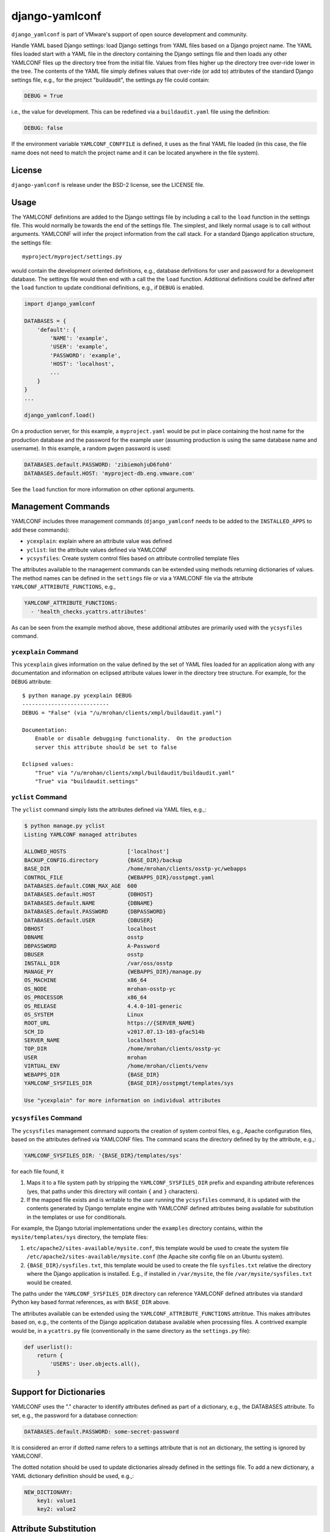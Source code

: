 .. raw:: html

   <!--
   -*- coding: utf-8 -*-
       Copyright © 2018-2019, VMware, Inc.  All rights reserved.
       SPDX-License-Identifier: BSD-2-Clause
   -->

django-yamlconf
===============

``django_yamlconf`` is part of VMware's support of open source
development and community.

Handle YAML based Django settings: load Django settings from YAML files
based on a Django project name. The YAML files loaded start with a YAML
file in the directory containing the Django settings file and then loads
any other YAMLCONF files up the directory tree from the initial file.
Values from files higher up the directory tree over-ride lower in the
tree. The contents of the YAML file simply defines values that over-ride
(or add to) attributes of the standard Django settings file, e.g., for
the project "buildaudit", the settings.py file could contain:

.. code:: python

        DEBUG = True

i.e., the value for development. This can be redefined via a
``buildaudit.yaml`` file using the definition:

.. code:: python

        DEBUG: false

If the environment variable ``YAMLCONF_CONFFILE`` is defined, it uses as
the final YAML file loaded (in this case, the file name does not need to
match the project name and it can be located anywhere in the file
system).

License
-------

``django-yamlconf`` is release under the BSD-2 license, see the LICENSE
file.

Usage
-----

The YAMLCONF definitions are added to the Django settings file by
including a call to the ``load`` function in the settings file. This
would normally be towards the end of the settings file. The simplest,
and likely normal usage is to call without arguments. YAMLCONF will
infer the project information from the call stack. For a standard Django
application structure, the settings file:

::

        myproject/myproject/settings.py

would contain the development oriented definitions, e.g., database
definitions for user and password for a development database. The
settings file would then end with a call the the ``load`` function.
Additional definitions could be defined after the ``load`` function to
update conditional definitions, e.g., if ``DEBUG`` is enabled.

.. code:: python

    import django_yamlconf

    DATABASES = {
        'default': {
            'NAME': 'example',
            'USER': 'example',
            'PASSWORD': 'example',
            'HOST': 'localhost',
            ...
        }
    }
    ...

    django_yamlconf.load()

On a production server, for this example, a ``myproject.yaml`` would be
put in place containing the host name for the production database and
the password for the example user (assuming production is using the same
database name and username). In this example, a random ``pwgen``
password is used:

.. code:: yaml

    DATABASES.default.PASSWORD: 'zibiemohjuD6foh0'
    DATABASES.default.HOST: 'myproject-db.eng.vmware.com'

See the ``load`` function for more information on other optional
arguments.

Management Commands
-------------------

YAMLCONF includes three management commands (``django_yamlconf`` needs
to be added to the ``INSTALLED_APPS`` to add these commands):

-  ``ycexplain``: explain where an attribute value was defined

-  ``yclist``: list the attribute values defined via YAMLCONF

-  ``ycsysfiles``: Create system control files based on attribute
   controlled template files

The attributes available to the management commands can be extended
using methods returning dictionaries of values. The method names can be
defined in the ``settings`` file or via a YAMLCONF file via the
attribute ``YAMLCONF_ATTRIBUTE_FUNCTIONS``, e.g.,

.. code:: yaml

    YAMLCONF_ATTRIBUTE_FUNCTIONS:
      - 'health_checks.ycattrs.attributes'

As can be seen from the example method above, these additional attibutes
are primarily used with the ``ycsysfiles`` command.

``ycexplain`` Command
~~~~~~~~~~~~~~~~~~~~~

This ``ycexplain`` gives information on the value defined by the set of
YAML files loaded for an application along with any documentation and
information on eclipsed attribute values lower in the directory tree
structure. For example, for the ``DEBUG`` attribute:

::

        $ python manage.py ycexplain DEBUG
        ---------------------------
        DEBUG = "False" (via "/u/mrohan/clients/xmpl/buildaudit.yaml")

        Documentation:
            Enable or disable debugging functionality.  On the production
            server this attribute should be set to false

        Eclipsed values:
            "True" via "/u/mrohan/clients/xmpl/buildaudit/buildaudit.yaml"
            "True" via "buildaudit.settings"

``yclist`` Command
~~~~~~~~~~~~~~~~~~

The ``yclist`` command simply lists the attributes defined via YAML
files, e.g.,:

.. code:: shell

        $ python manage.py yclist
        Listing YAMLCONF managed attributes

        ALLOWED_HOSTS                   ['localhost']
        BACKUP_CONFIG.directory         {BASE_DIR}/backup
        BASE_DIR                        /home/mrohan/clients/osstp-yc/webapps
        CONTROL_FILE                    {WEBAPPS_DIR}/osstpmgt.yaml
        DATABASES.default.CONN_MAX_AGE  600
        DATABASES.default.HOST          {DBHOST}
        DATABASES.default.NAME          {DBNAME}
        DATABASES.default.PASSWORD      {DBPASSWORD}
        DATABASES.default.USER          {DBUSER}
        DBHOST                          localhost
        DBNAME                          osstp
        DBPASSWORD                      A-Password
        DBUSER                          osstp
        INSTALL_DIR                     /var/oss/osstp
        MANAGE_PY                       {WEBAPPS_DIR}/manage.py
        OS_MACHINE                      x86_64
        OS_NODE                         mrohan-osstp-yc
        OS_PROCESSOR                    x86_64
        OS_RELEASE                      4.4.0-101-generic
        OS_SYSTEM                       Linux
        ROOT_URL                        https://{SERVER_NAME}
        SCM_ID                          v2017.07.13-103-gfac514b
        SERVER_NAME                     localhost
        TOP_DIR                         /home/mrohan/clients/osstp-yc
        USER                            mrohan
        VIRTUAL_ENV                     /home/mrohan/clients/venv
        WEBAPPS_DIR                     {BASE_DIR}
        YAMLCONF_SYSFILES_DIR           {BASE_DIR}/osstpmgt/templates/sys

        Use "ycexplain" for more information on individual attributes

``ycsysfiles`` Command
~~~~~~~~~~~~~~~~~~~~~~

The ``ycsysfiles`` management command supports the creation of system
control files, e.g., Apache configuration files, based on the attributes
defined via YAMLCONF files. The command scans the directory defined by
by the attribute, e.g.,:

.. code:: yaml

        YAMLCONF_SYSFILES_DIR: '{BASE_DIR}/templates/sys'

for each file found, it

1. Maps it to a file system path by stripping the
   ``YAMLCONF_SYSFILES_DIR`` prefix and expanding attribute references
   (yes, that paths under this directory will contain ``{`` and ``}``
   characters).

2. If the mapped file exists and is writable to the user running the
   ``ycsysfiles`` command, it is updated with the contents generated by
   Django template engine with YAMLCONF defined attributes being
   available for substitution in the templates or use for conditionals.

For example, the Django tutorial implementations under the ``examples``
directory contains, within the ``mysite/templates/sys`` directory, the
template files:

1. ``etc/apache2/sites-available/mysite.conf``, this template would be
   used to create the system file
   ``/etc/apache2/sites-available/mysite.conf`` (the Apache site config
   file on an Ubuntu system).

2. ``{BASE_DIR}/sysfiles.txt``, this template would be used to create
   the file ``sysfiles.txt`` relative the directory where the Django
   application is installed. E.g., if installed in ``/var/mysite``, the
   file ``/var/mysite/sysfiles.txt`` would be created.

The paths under the ``YAMLCONF_SYSFILES_DIR`` directory can reference
YAMLCONF defined attributes via standard Python key based format
references, as with ``BASE_DIR`` above.

The attributes available can be extended using the
``YAMLCONF_ATTRIBUTE_FUNCTIONS`` attribtue. This makes attributes based
on, e.g., the contents of the Django application database available when
processing files. A contrived example would be, in a ``ycattrs.py`` file
(conventionally in the same directory as the ``settings.py`` file):

.. code:: python

    def userlist():
        return {
            'USERS': User.objects.all(),
        }

Support for Dictionaries
------------------------

YAMLCONF uses the "." character to identify attributes defined as part
of a dictionary, e.g., the DATABASES attribute. To set, e.g., the
password for a database connection:

.. code:: yaml

        DATABASES.default.PASSWORD: some-secret-password

It is considered an error if dotted name refers to a settings attribute
that is not an dictionary, the setting is ignored by YAMLCONF.

The dotted notation should be used to update dictionaries already
defined in the settings file. To add a new dictionary, a YAML dictionary
definition should be used, e.g.,:

.. code:: yaml

        NEW_DICTIONARY:
            key1: value1
            key2: value2

Attribute Substitution
----------------------

Frequently, attributes values are defined in terms of other attribute
values, most commonly using the base directory to define other
directories. The YAMLCONF allows other attributes to be referenced using
the Python named formatting syntax, e.g.,:

.. code:: yaml

        LOG_DIR: "{BASE_DIR}/log"

Currently only attributes defined via YAML files can be used in this
way. To disable this on a per-attribute basis, the ``:raw`` qualifier
should be defined to modify the behaviour for attribute, e.g.,:

.. code:: yaml

        LOGGING.formatters.simple.format: '%(asctime)s %(levelname)s %(message)s'
        LOGGING.formatters.simple.format:raw: True

Hiding values
-------------

The YAMLCONF includes an experimental view to handle URLs to display
attributes (should only be used in a debugging context), e.g., adding
the URL definition to your application:

::

    url(r'^yamlconf/', include('django_yamlconf.urls')),

will display the YAMLCONF attributes. For older versions of Django, the
``namespace`` needs to be explictly defined:

::

    url(r'^yamlconf/', include('django_yamlconf.urls', namespace='django_yamlconf')),

An example of the page displayed is:

.. figure:: images/yamlconf-list.png
   :alt: YAMLCONF Index Page

   Attributes Index Page

By default, any attribute value with the string ``PASSWORD`` in the name
will have their values hidden in the HTML displayed. Other, sensitive,
values can be explicitly hidden by defining the qualifier attribute
``:hide``, e.g.,:

.. code:: yaml

        APIKEY: 'my-api-key'
        APIKEY:hide: True

Extending Values
----------------

For list values, the qualifier attributes ``:prepend`` and ``:append``
can be used to extend the underlying definition, e.g., add another admin
user, the following definition can be used:

.. code:: yaml

        ADMINS:append: 'someuser@vmware.com'

The value of ``:prepend`` or ``:append`` qualified attribute can be
either a single value, as above, or a list of values. When a list is
given, the attribute is extend with the extra values, e.g.,:

.. code:: yaml

        ADMINS:append:
          - 'someuser1@vmware.com'
          - 'someuser2@vmware.com'

Normally, list values in the settings file are simply unordered lists.
There are, however, some values where the order matters, in particular,
the ``MIDDLEWARE`` list. A middleware that short-circuits the handling
of requests would need to be placed at the beginning of the list. This
is the rationale for the ``:prepend`` functionality.

Pre-defined Attributes
----------------------

The YAMLCONF module predefines the following attributes which can be
used, along with other attributed defined, via attribute substitution:

``BASE_DIR`` The directory containing the ``setting.py`` file

``PYTHON`` This is a dictionary giving the major, minor, micro,
releaselevel serial values for the Python interpretor

``OS_MACHINE`` The value of the ``platform.machine()`` function, e.g.,
``x86_64``

``OS_NODE`` The value of the ``platform.node()`` function, the system
short name

``OS_PROCESSOR`` The value of the ``platform.machine()`` function, e.g.,
``x86_64``

``OS_RELEASE`` The value of the ``platform.release()`` function, e.g.,
``4.4.0-101-generic``

``OS_SYSTEM`` The value of the ``platform.system()`` function, e.g.,
``Linux``

``TOP_DIR`` The directory above BASE\_DIR

``USER`` The login name of the current user

``VIRTUAL_ENV`` If run within a Python virtual environment, this
attribute is defined to be the path to the environment, otherwise it has
the value ``None``

Attribute Documentation
-----------------------

Appending ``:doc`` to an attribute name in a YAML file defines a
documentation string for the attribute. This should be used to give
information on the expected value for the attribute and how the value
might differ on production, beta and development servers, e.g.,
documentation for the DEBUG attribute would be defined using the YAML:

.. code:: yaml

        DEBUG:doc: |
            Enable or disable debugging functionality.  On the production server
            this attribute should be set to false

Typical Structure
-----------------

On a typical production system for the "buildaudit" app, a local
``buildaudit.yaml`` would exist in, e.g., the ``/var/www`` directory.
This would contain the production passwords, debug settings, etc. Under
this directory, a ``webapps`` directory could contain another
``buildaudit.yaml`` file possibly generated by a build process which
could define attributes identifying the build, the Git Hash for the
code, build time, etc. Finally, a ``buildaudit.yaml`` file co-located
with the settings.py file giving the base attributes and their
documentation strings:

::

        +- /var/www
            +- buildaudit.yaml
            +- webapps
               +- buildaudit.yaml
               +- buildaudit
                   +- buildaudit.yaml
                   +- settings.py

Public Methods
--------------

The primary public method is the ``load`` method which loads the
attribute definitions from YAML file located in the directory tree.
Other methods are exported, and are documented here, but it is expected
that these methods are only used by the management commands.

``add_attributes`` Function
~~~~~~~~~~~~~~~~~~~~~~~~~~~

.. code:: python

    add_attributes(settings, attributes, source)

Parameters: \* ``settings``, the Django settings module \*
``attributes``, the dictionary of name/values pairs to add \*
``source``, the name for the source (displayed by ``ycexplain``)

Add a set of name value pairs to the set of attributes, e.g., attributes
defined on the command line for management commands. Since this occurs
after Django has loaded the settings, this function *does not*, in
general, change behaviour of Django. It is used to add attribute
definitions from management command lines. While this does not impact
the behaviour of Django, it does make the attributes available for use
in templates for the ``ycsysfiles`` command.

``defined_attributes`` Function
~~~~~~~~~~~~~~~~~~~~~~~~~~~~~~~

.. code:: python

    defined_attributes(settings)

Parameters: \* ``settings``, the Django settings module

Return a dictionary giving attribute names and associated values. This
dictionary is used as the variables when rendering templates for the
``ycsysfiles`` command.

``explain`` Function
~~~~~~~~~~~~~~~~~~~~

.. code:: python

    explain(name, settings, stream=sys.stdout)

Parameters: \* ``name``, the YAMLCONF controlled setting name \*
``settings``, the Django settings module \* ``stream``, the stream to
write the explanation text

Explain the source for an attribute definition including sources that
were eclipsed by higher level YAML definition files. If the attribute
has associated documentation, it is also printed.

This routine is only used by the YAMLCONF management commands.

``list_attrs`` Function
~~~~~~~~~~~~~~~~~~~~~~~

.. code:: python

    list_attrs(settings=None, stream=sys.stdout)

Parameters: \* ``settings``, the Django settings module \* ``stream``,
the stream to write the list text

Write a list of attributes managed by YAMLCONF to the given stream.
Additional information can be printed using the ``explain`` routine.

``load`` Function
~~~~~~~~~~~~~~~~~

.. code:: python

    load(syntax="yaml", settings=None, base_dir=None, project=None)

Parameters: \* ``syntax``, the name a Python module with a ``load``
method, e.g., the default is ``yaml.load``. Other possibilities could be
``json`` to use JSON formatted file or, even, ``pickle`` but that would
be strange. The ``syntax`` name is also used as the file extension for
the YAMLCONF files. The ``syntax`` argument name a Python module with a
``load`` method, e.g., the default, ``yaml`` support a ``load`` method
to load the definition from a file. Other possibilities could be
``json`` to use JSON formatted file or, even, ``pickle`` but that would
be strange. The ``syntax`` name is also used as the file extension for
the YAMLCONF files. \* ``settings``, the module containing the Django
settings. This is determined from the call stack if no module is given.
\* ``base_dir``, the starting directory when searching for YAMLCONF
files, defaults to the directory containing the settings module. \*
``project``, the name of the Django project, defaults to the name of the
directory containing the settings modules.

Load the set of YAML files for a Django project. The simplest usage is
to call this at the end of a settings file. In this context, no
arguments are needed.

``sysfiles`` Function
~~~~~~~~~~~~~~~~~~~~~

.. code:: python

    sysfiles(create, no-op, settings, rootdir="", render=None)

Parameters:

-  ``create``, the template files should be created, normally will only
   update files that already exist on the system and are writable.
-  ``no-op``, no-op mode, print what would be done.
-  ``settings``, the Django settings module
-  ``rootdir``, the directory to create the system files, defaults to
   ``/``, i.e., the root file system.
-  ``render``, the rendering engine, if not given, defaults to Django's
   ``render_to_string``

Traverse the sys templates directory expanding files to the destination
directory.

Limitations
-----------

Some of the current limitations for this implementation are:

-  Currently cannot substitute list values, e.g.,:

.. code:: yaml

        ADMINS:
          - jsmith
          - auser
        MANAGER: "{ADMINS}"

-  The pre-defined attributes should also include the host IP address

These might be addressed if the need arises.

Examples
--------

The examples are based on the ``polls`` example from the `Django
Project <https://www.djangoproject.com/>`__ web site. There are two
flavors of this example:

1. Under Django version 1.11 in the directory ``examples/django-1.11``
2. Under Django version 2.0 in the directory ``examples/django-2.0``

See the `Examples Directory on
GitHub <https://github.com/vmware/django-yamlconf/tree/master/examples>`__.

The examples for both versions of Django behaviour similarly: there are
``Makefile`` targets to:

-  ``init`` initialize a local SQLite database for the application
   (should be the first target executed, if experimenting.
-  ``runserver`` to run a local server
-  General utility targets for YAMLCONF: ``yclist``, ``ycexplain`` and
   ``ycsysfiles``.

An example of the usage of YAMLCONF, would be, e.g., in a production
environment, switching to a PostgreSQL database via the creation of a
``mysite.yaml`` file (would need to explicitly install the
``psycopg2-binary`` module):

.. code:: yaml

    DATABASES.default:
        ENGINE: django.db.backends.postgresql_psycopg2
        NAME: mysite
        USER: mysite
        PASSWORD: my-password
        HOST: localhost
        PORT: ''

Releases & Major Branches
-------------------------

Version 1.0.0
~~~~~~~~~~~~~

-  Initial public release (tagged with ``v1.0.0``)

Contributing
------------

The ``django-yamlconf`` project team welcomes contributions from the
community. Before you start working with ``django-yamlconf``, please
read our `Developer Certificate of
Origin <https://cla.vmware.com/dco>`__. All contributions to this
repository must be signed as described on that page. Your signature
certifies that you wrote the patch or have the right to pass it on as an
open-source patch. For more detailed information, refer to
`CONTRIBUTING.md <CONTRIBUTING.md>`__.

Authors
-------

Created and maintained by Michael Rohan mrohan@vmware.com
